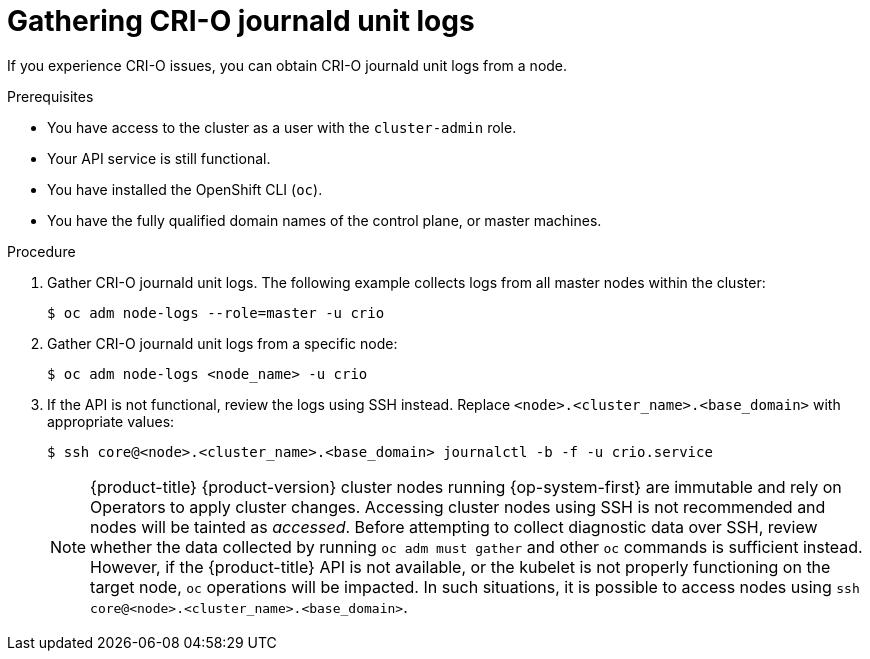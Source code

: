 // Module included in the following assemblies:
//
// * support/troubleshooting/troubleshooting-crio-issues.adoc

[id="gathering-crio-logs_{context}"]
= Gathering CRI-O journald unit logs

If you experience CRI-O issues, you can obtain CRI-O journald unit logs from a node.

.Prerequisites

* You have access to the cluster as a user with the `cluster-admin` role.
* Your API service is still functional.
* You have installed the OpenShift CLI (`oc`).
* You have the fully qualified domain names of the control plane, or master machines.

.Procedure

. Gather CRI-O journald unit logs. The following example collects logs from all master nodes within the cluster:
+
[source,terminal]
----
$ oc adm node-logs --role=master -u crio
----

. Gather CRI-O journald unit logs from a specific node:
+
[source,terminal]
----
$ oc adm node-logs <node_name> -u crio
----

. If the API is not functional, review the logs using SSH instead. Replace `<node>.<cluster_name>.<base_domain>` with appropriate values:
+
[source,terminal]
----
$ ssh core@<node>.<cluster_name>.<base_domain> journalctl -b -f -u crio.service
----
+
[NOTE]
====
{product-title} {product-version} cluster nodes running {op-system-first} are immutable and rely on Operators to apply cluster changes. Accessing cluster nodes using SSH is not recommended and nodes will be tainted as _accessed_. Before attempting to collect diagnostic data over SSH, review whether the data collected by running `oc adm must gather` and other `oc` commands is sufficient instead. However, if the {product-title} API is not available, or the kubelet is not properly functioning on the target node, `oc` operations will be impacted. In such situations, it is possible to access nodes using `ssh core@<node>.<cluster_name>.<base_domain>`.
====
